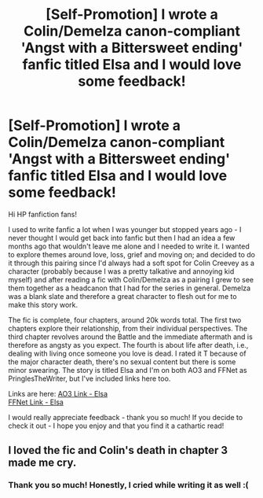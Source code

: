 #+TITLE: [Self-Promotion] I wrote a Colin/Demelza canon-compliant 'Angst with a Bittersweet ending' fanfic titled Elsa and I would love some feedback!

* [Self-Promotion] I wrote a Colin/Demelza canon-compliant 'Angst with a Bittersweet ending' fanfic titled Elsa and I would love some feedback!
:PROPERTIES:
:Author: all-you-need-is-love
:Score: 10
:DateUnix: 1609179250.0
:DateShort: 2020-Dec-28
:FlairText: Self-Promotion
:END:
Hi HP fanfiction fans!

I used to write fanfic a lot when I was younger but stopped years ago - I never thought I would get back into fanfic but then I had an idea a few months ago that wouldn't leave me alone and I needed to write it. I wanted to explore themes around love, loss, grief and moving on; and decided to do it through this pairing since I'd always had a soft spot for Colin Creevey as a character (probably because I was a pretty talkative and annoying kid myself) and after reading a fic with Colin/Demelza as a pairing I grew to see them together as a headcanon that I had for the series in general. Demelza was a blank slate and therefore a great character to flesh out for me to make this story work.

The fic is complete, four chapters, around 20k words total. The first two chapters explore their relationship, from their individual perspectives. The third chapter revolves around the Battle and the immediate aftermath and is therefore as angsty as you expect. The fourth is about life after death, i.e., dealing with living once someone you love is dead. I rated it T because of the major character death, there's no sexual content but there is some minor swearing. The story is titled Elsa and I'm on both AO3 and FFNet as PringlesTheWriter, but I've included links here too.

Links are here: [[https://archiveofourown.org/works/28341198/chapters/69436650][AO3 Link - Elsa]]\\
[[https://www.fanfiction.net/s/13778939/1/Elsa][FFNet Link - Elsa]]

I would really appreciate feedback - thank you so much! If you decide to check it out - I hope you enjoy and that you find it a cathartic read!


** I loved the fic and Colin's death in chapter 3 made me cry.
:PROPERTIES:
:Score: 2
:DateUnix: 1609244593.0
:DateShort: 2020-Dec-29
:END:

*** Thank you so much! Honestly, I cried while writing it as well :(
:PROPERTIES:
:Author: all-you-need-is-love
:Score: 2
:DateUnix: 1609245817.0
:DateShort: 2020-Dec-29
:END:
